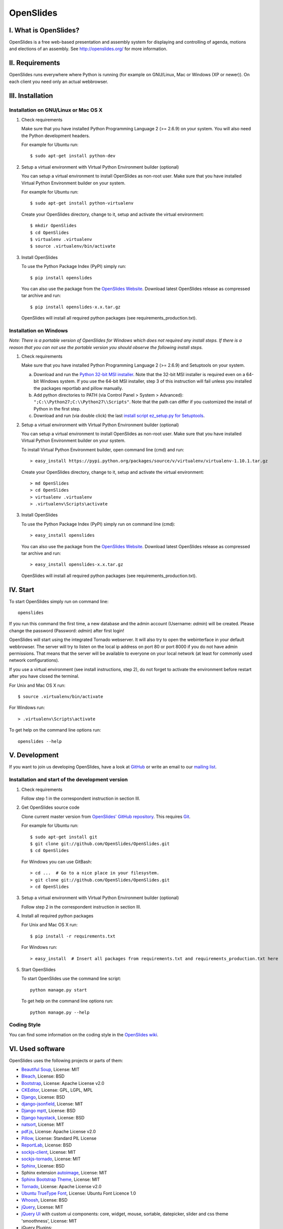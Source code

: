 ============
 OpenSlides
============

I. What is OpenSlides?
======================

OpenSlides is a free web-based presentation and assembly system for
displaying and controlling of agenda, motions and elections of an assembly.
See http://openslides.org/ for more information.


II. Requirements
================

OpenSlides runs everywhere where Python is running (for example on
GNU/Linux, Mac or Windows (XP or newer)). On each client you need only an
actual webbrowser.


III. Installation
=================

Installation on GNU/Linux or Mac OS X
-------------------------------------

1. Check requirements

   Make sure that you have installed Python Programming Language 2 (>= 2.6.9)
   on your system. You will also need the Python development headers.

   For example for Ubuntu run::

       $ sudo apt-get install python-dev

2. Setup a virtual environment with Virtual Python Environment builder
   (optional)

   You can setup a virtual environment to install OpenSlides as non-root
   user. Make sure that you have installed Virtual Python Environment
   builder on your system.

   For example for Ubuntu run::

       $ sudo apt-get install python-virtualenv

   Create your OpenSlides directory, change to it, setup and activate the
   virtual environment::

       $ mkdir OpenSlides
       $ cd OpenSlides
       $ virtualenv .virtualenv
       $ source .virtualenv/bin/activate

3. Install OpenSlides

   To use the Python Package Index (PyPI) simply run::

       $ pip install openslides

   You can also use the package from the `OpenSlides Website
   <http://openslides.org/download/>`_. Download latest OpenSlides release
   as compressed tar archive and run::

       $ pip install openslides-x.x.tar.gz

   OpenSlides will install all required python packages (see
   requirements_production.txt).


Installation on Windows
-----------------------

*Note: There is a portable version of OpenSlides for Windows which does not
required any install steps. If there is a reason that you can not use the
portable version you should observe the following install steps.*

1. Check requirements

   Make sure that you have installed Python Programming Language 2 (>= 2.6.9)
   and Setuptools on your system.

   a. Download and run the `Python 32-bit MSI installer
      <http://www.python.org/ftp/python/2.7.5/python-2.7.5.msi>`_. Note
      that the 32-bit MSI installer is required even on a 64-bit Windows
      system. If you use the 64-bit MSI installer, step 3 of this
      instruction will fail unless you installed the packages reportlab and
      pillow manually.

   b. Add python directories to PATH (via Control Panel > System >
      Advanced): ``";C:\\Python27;C:\\Python27\\Scripts"``. Note that the path
      can differ if you customized the install of Python in the first step.

   c. Download and run (via double click) the last `install script
      ez_setup.py for Setuptools
      <https://pypi.python.org/pypi/setuptools/#windows>`_.

2. Setup a virtual environment with Virtual Python Environment builder
   (optional)

   You can setup a virtual environment to install OpenSlides as non-root
   user. Make sure that you have installed Virtual Python Environment
   builder on your system.

   To install Virtual Python Environment builder, open command line (cmd)
   and run::

       > easy_install https://pypi.python.org/packages/source/v/virtualenv/virtualenv-1.10.1.tar.gz

   Create your OpenSlides directory, change to it, setup and activate the
   virtual environment::

       > md OpenSlides
       > cd OpenSlides
       > virtualenv .virtualenv
       > .virtualenv\Scripts\activate

3. Install OpenSlides

   To use the Python Package Index (PyPI) simply run on command line (cmd)::

       > easy_install openslides

   You can also use the package from the `OpenSlides Website
   <http://openslides.org/download/>`_. Download latest OpenSlides release
   as compressed tar archive and run::

       > easy_install openslides-x.x.tar.gz

   OpenSlides will install all required python packages (see
   requirements_production.txt).


IV. Start
=========

To start OpenSlides simply run on command line::

    openslides

If you run this command the first time, a new database and the admin account
(Username: `admin`) will be created. Please change the password (Password:
`admin`) after first login!

OpenSlides will start using the integrated Tornado webserver. It will also
try to open the webinterface in your default webbrowser. The server will
try to listen on the local ip address on port 80 or port 8000 if you do not
have admin permissions. That means that the server will be available to
everyone on your local network (at least for commonly used network
configurations).

If you use a virtual environment (see install instructions, step 2), do not
forget to activate the environment before restart after you have closed the
terminal.

For Unix and Mac OS X run::

    $ source .virtualenv/bin/activate

For Windows run::

    > .virtualenv\Scripts\activate

To get help on the command line options run::

    openslides --help


V. Development
==============

If you want to join us developing OpenSlides, have a look at `GitHub
<https://github.com/OpenSlides/OpenSlides/>`_ or write an email to our
`mailing list <http://openslides.org/contact/>`_.


Installation and start of the development version
-------------------------------------------------

1. Check requirements

   Follow step 1 in the correspondent instruction in section III.

2. Get OpenSlides source code

   Clone current master version from `OpenSlides' GitHub repository
   <https://github.com/OpenSlides/OpenSlides>`_. This requires `Git
   <http://git-scm.com/>`_.

   For example for Ubuntu run::

       $ sudo apt-get install git
       $ git clone git://github.com/OpenSlides/OpenSlides.git
       $ cd OpenSlides

   For Windows you can use GitBash::

       > cd ...  # Go to a nice place in your filesystem.
       > git clone git://github.com/OpenSlides/OpenSlides.git
       > cd OpenSlides

3. Setup a virtual environment with Virtual Python Environment builder (optional)

   Follow step 2 in the correspondent instruction in section III.

4. Install all required python packages

   For Unix and Mac OS X run::

       $ pip install -r requirements.txt

   For Windows run::

       > easy_install  # Insert all packages from requirements.txt and requirements_production.txt here

5. Start OpenSlides

   To start OpenSlides use the command line script::

       python manage.py start

   To get help on the command line options run::

       python manage.py --help


Coding Style
------------

You can find some information on the coding style in the `OpenSlides wiki
<https://github.com/OpenSlides/OpenSlides/wiki/De%3ACode-Richtlinien-f%C3%BCr
-Openslides>`_.


VI. Used software
=================

OpenSlides uses the following projects or parts of them:

* `Beautiful Soup <http://www.crummy.com/software/BeautifulSoup/>`_,
  License: MIT

* `Bleach <https://github.com/jsocol/bleach/>`_, License: BSD

* `Bootstrap <http://getbootstrap.com/2.3.2/>`_, License: Apache
  License v2.0

* `CKEditor <http://ckeditor.com>`_, License: GPL, LGPL, MPL

* `Django <https://www.djangoproject.com>`_, License: BSD

* `django-jsonfield <https://github.com/bradjasper/django-jsonfield>`_,
  License: MIT

* `Django mptt <https://github.com/django-mptt/django-mptt/>`_, License: BSD

* `Django haystack <http://haystacksearch.org>`_, License: BSD

* `natsort <https://pypi.python.org/pypi/natsort>`_, License: MIT

* `pdf.js <http://mozilla.github.io/pdf.js/>`_, License: Apache License v2.0

* `Pillow <https://github.com/python-imaging/Pillow/>`_, License: Standard
  PIL License

* `ReportLab <http://www.reportlab.com/software/opensource/rl-toolkit/>`_,
  License: BSD

* `sockjs-client <https://github.com/sockjs/sockjs-client>`_,
  License: MIT

* `sockjs-tornado <https://github.com/mrjoes/sockjs-tornado>`_,
  License: MIT

* `Sphinx <http://sphinx-doc.org/>`_, License: BSD

* Sphinx extension `autoimage <https://gist.github.com/kroger/3856821/>`_, License: MIT

* `Sphinx Bootstrap Theme
  <http://ryan-roemer.github.io/sphinx-bootstrap-theme/>`_, License: MIT

* `Tornado <http://www.tornadoweb.org/en/stable/>`_, License: Apache
  License v2.0

* `Ubuntu TrueType Font <http://font.ubuntu.com>`_, License: Ubuntu Font
  Licence 1.0

* `Whoosh <https://bitbucket.org/mchaput/whoosh/wiki/Home/>`_, License: BSD

* `jQuery <http://www.jquery.com>`_, License: MIT

* `jQuery UI <http://jqueryui.com>`_ with custom ui components: core,
  widget, mouse, sortable, datepicker, slider and css theme 'smoothness',
  License: MIT

* jQuery Plugins:

  - `jQuery DataTables Plugin <http://www.datatables.net>`_, License:
    BSD/GPLv2

  - `DataTables Natural Sort Plugin <http://datatables.net/plug-ins/sorting#natrual>`_,
    License: MIT

  - `jQuery Cookie Plugin <https://github.com/carhartl/jquery-cookie/>`_,
    License: MIT/GPL

  - `jQuery Form Plugin <http://malsup.com/jquery/form/>`_, License: MIT/GPLv2

  - `jQuery Once Plugin <http://plugins.jquery.com/once/>`_, License: MIT/GPL

  - `jQuery Templating Plugin
    <https://github.com/BorisMoore/jquery-tmpl/>`_, License: MIT/GPLv2

  - `jQuery bsmSelect <https://github.com/vicb/bsmSelect/>`_, License:
    MIT/GPLv2

  - `jQuery UI Nested Sortable
    <https://github.com/mjsarfatti/nestedSortable/>`_, License: MIT

  - `jQuery UI Slider Access
    <http://trentrichardson.com/examples/jQuery-SliderAccess/>`_, License:
    MIT/GPLv2

  - `jQuery UI Timepicker
    <http://trentrichardson.com/examples/timepicker/>`_, License: MIT/GPLv2



VII. License and authors
========================

OpenSlides is Free/Libre Open Source Software (FLOSS), and distributed under
the MIT License, see LICENSE file. The authors of OpenSlides are mentioned
in the AUTHORS file.
